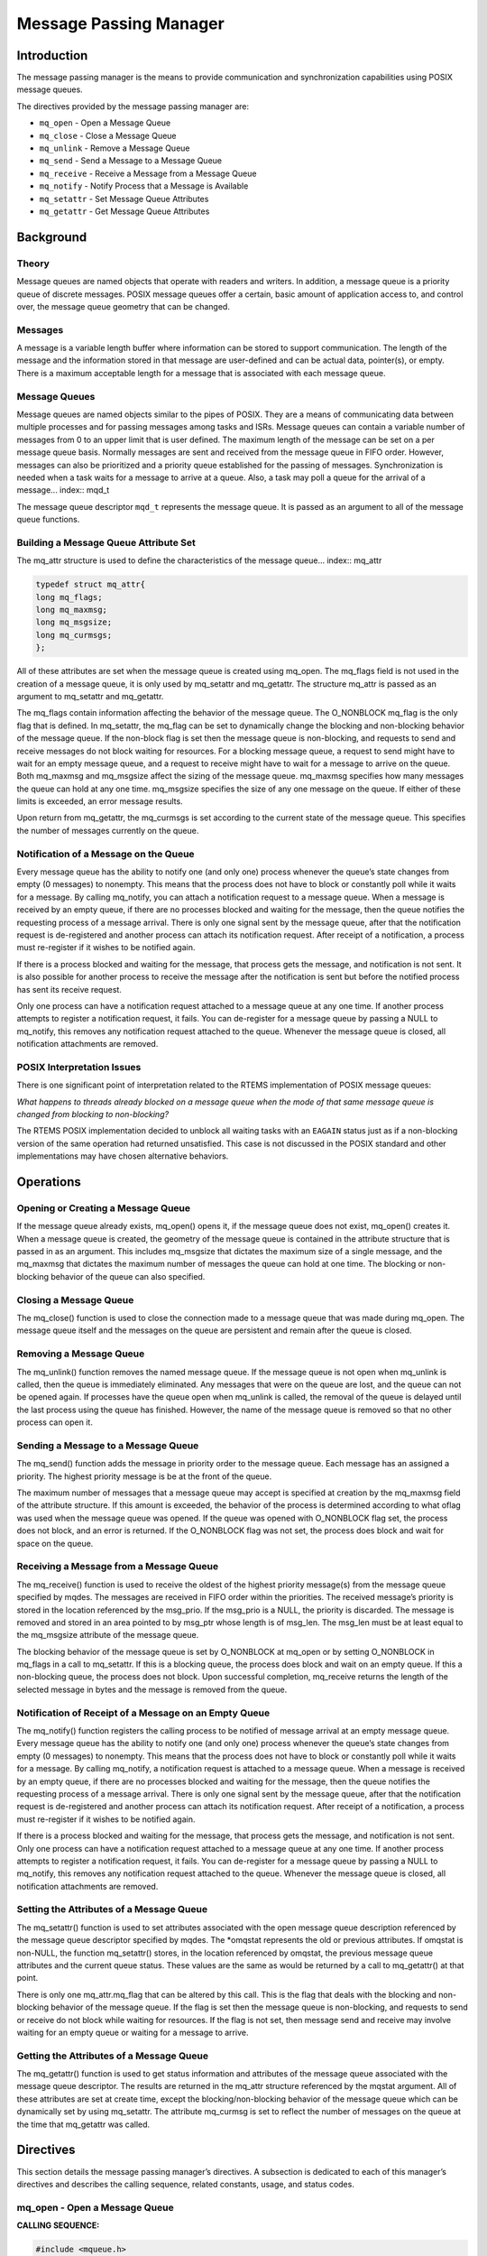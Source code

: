 Message Passing Manager
#######################

Introduction
============

The message passing manager is the means to provide communication and
synchronization capabilities using POSIX message queues.

The directives provided by the message passing manager are:

- ``mq_open`` - Open a Message Queue

- ``mq_close`` - Close a Message Queue

- ``mq_unlink`` - Remove a Message Queue

- ``mq_send`` - Send a Message to a Message Queue

- ``mq_receive`` - Receive a Message from a Message Queue

- ``mq_notify`` - Notify Process that a Message is Available

- ``mq_setattr`` - Set Message Queue Attributes

- ``mq_getattr`` - Get Message Queue Attributes

Background
==========

Theory
------

Message queues are named objects that operate with readers and writers.
In addition, a message queue is a priority queue of discrete messages.
POSIX message queues offer a certain, basic amount of application access
to, and control over, the message queue geometry that can be changed.

Messages
--------

A message is a variable length buffer where information can be stored to
support communication. The length of the message and the information
stored in that message are user-defined and can be actual data,
pointer(s), or empty. There is a maximum acceptable length for a message
that is associated with each message queue.

Message Queues
--------------

Message queues are named objects similar to the pipes of POSIX. They are
a means of communicating data between multiple processes and for passing
messages among tasks and ISRs. Message queues can contain a variable
number of messages from 0 to an upper limit that is user defined. The
maximum length of the message can be set on a per message queue basis.
Normally messages are sent and received from the message queue in FIFO
order. However, messages can also be prioritized and a priority queue
established for the passing of messages. Synchronization is needed when a
task waits for a message to arrive at a queue. Also, a task may poll a
queue for the arrival of a message... index:: mqd_t

The message queue descriptor ``mqd_t`` represents the message queue. It is
passed as an argument to all of the message queue functions.

Building a Message Queue Attribute Set
--------------------------------------

The mq_attr structure is used to define the characteristics of the message
queue... index:: mq_attr

.. code:: c

    typedef struct mq_attr{
    long mq_flags;
    long mq_maxmsg;
    long mq_msgsize;
    long mq_curmsgs;
    };

All of these attributes are set when the message queue is created using
mq_open. The mq_flags field is not used in the creation of a message
queue, it is only used by mq_setattr and mq_getattr. The structure
mq_attr is passed as an argument to mq_setattr and mq_getattr.

The mq_flags contain information affecting the behavior of the message
queue. The O_NONBLOCK mq_flag is the only flag that is defined. In
mq_setattr, the mq_flag can be set to dynamically change the blocking and
non-blocking behavior of the message queue. If the non-block flag is set
then the message queue is non-blocking, and requests to send and receive
messages do not block waiting for resources. For a blocking message
queue, a request to send might have to wait for an empty message queue,
and a request to receive might have to wait for a message to arrive on the
queue. Both mq_maxmsg and mq_msgsize affect the sizing of the message
queue. mq_maxmsg specifies how many messages the queue can hold at any
one time. mq_msgsize specifies the size of any one message on the queue.
If either of these limits is exceeded, an error message results.

Upon return from mq_getattr, the mq_curmsgs is set according to the
current state of the message queue. This specifies the number of messages
currently on the queue.

Notification of a Message on the Queue
--------------------------------------

Every message queue has the ability to notify one (and only one) process
whenever the queue’s state changes from empty (0 messages) to nonempty.
This means that the process does not have to block or constantly poll
while it waits for a message. By calling mq_notify, you can attach a
notification request to a message queue. When a message is received by an
empty queue, if there are no processes blocked and waiting for the
message, then the queue notifies the requesting process of a message
arrival. There is only one signal sent by the message queue, after that
the notification request is de-registered and another process can attach
its notification request. After receipt of a notification, a process must
re-register if it wishes to be notified again.

If there is a process blocked and waiting for the message, that process
gets the message, and notification is not sent. It is also possible for
another process to receive the message after the notification is sent but
before the notified process has sent its receive request.

Only one process can have a notification request attached to a message
queue at any one time. If another process attempts to register a
notification request, it fails. You can de-register for a message queue
by passing a NULL to mq_notify, this removes any notification request
attached to the queue. Whenever the message queue is closed, all
notification attachments are removed.

POSIX Interpretation Issues
---------------------------

There is one significant point of interpretation related to
the RTEMS implementation of POSIX message queues:

*What happens to threads already blocked on a message queue when the
mode of that same message queue is changed from blocking to non-blocking?*

The RTEMS POSIX implementation decided to unblock all waiting tasks
with an ``EAGAIN`` status just as if a non-blocking version of
the same operation had returned unsatisfied.  This case is not
discussed in the POSIX standard and other implementations may have
chosen alternative behaviors.

Operations
==========

Opening or Creating a Message Queue
-----------------------------------

If the message queue already exists, mq_open() opens it, if the message
queue does not exist, mq_open() creates it. When a message queue is
created, the geometry of the message queue is contained in the attribute
structure that is passed in as an argument. This includes mq_msgsize that
dictates the maximum size of a single message, and the mq_maxmsg that
dictates the maximum number of messages the queue can hold at one time.
The blocking or non-blocking behavior of the queue can also specified.

Closing a Message Queue
-----------------------

The mq_close() function is used to close the connection made to a message
queue that was made during mq_open. The message queue itself and the
messages on the queue are persistent and remain after the queue is closed.

Removing a Message Queue
------------------------

The mq_unlink() function removes the named message queue. If the message
queue is not open when mq_unlink is called, then the queue is immediately
eliminated. Any messages that were on the queue are lost, and the queue
can not be opened again. If processes have the queue open when mq_unlink
is called, the removal of the queue is delayed until the last process
using the queue has finished. However, the name of the message queue is
removed so that no other process can open it.

Sending a Message to a Message Queue
------------------------------------

The mq_send() function adds the message in priority order to the message
queue. Each message has an assigned a priority. The highest priority
message is be at the front of the queue.

The maximum number of messages that a message queue may accept is
specified at creation by the mq_maxmsg field of the attribute structure.
If this amount is exceeded, the behavior of the process is determined
according to what oflag was used when the message queue was opened. If
the queue was opened with O_NONBLOCK flag set, the process does not block,
and an error is returned. If the O_NONBLOCK flag was not set, the process
does block and wait for space on the queue.

Receiving a Message from a Message Queue
----------------------------------------

The mq_receive() function is used to receive the oldest of the highest
priority message(s) from the message queue specified by mqdes. The
messages are received in FIFO order within the priorities. The received
message’s priority is stored in the location referenced by the msg_prio.
If the msg_prio is a NULL, the priority is discarded. The message is
removed and stored in an area pointed to by msg_ptr whose length is of
msg_len. The msg_len must be at least equal to the mq_msgsize attribute
of the message queue.

The blocking behavior of the message queue is set by O_NONBLOCK at mq_open
or by setting O_NONBLOCK in mq_flags in a call to mq_setattr. If this is
a blocking queue, the process does block and wait on an empty queue. If
this a non-blocking queue, the process does not block. Upon successful
completion, mq_receive returns the length of the selected message in bytes
and the message is removed from the queue.

Notification of Receipt of a Message on an Empty Queue
------------------------------------------------------

The mq_notify() function registers the calling process to be notified of
message arrival at an empty message queue. Every message queue has the
ability to notify one (and only one) process whenever the queue’s state
changes from empty (0 messages) to nonempty. This means that the process
does not have to block or constantly poll while it waits for a message.
By calling mq_notify, a notification request is attached to a message
queue. When a message is received by an empty queue, if there are no
processes blocked and waiting for the message, then the queue notifies the
requesting process of a message arrival. There is only one signal sent by
the message queue, after that the notification request is de-registered
and another process can attach its notification request. After receipt of
a notification, a process must re-register if it wishes to be notified
again.

If there is a process blocked and waiting for the message, that process
gets the message, and notification is not sent. Only one process can have
a notification request attached to a message queue at any one time. If
another process attempts to register a notification request, it fails.
You can de-register for a message queue by passing a NULL to mq_notify,
this removes any notification request attached to the queue. Whenever the
message queue is closed, all notification attachments are removed.

Setting the Attributes of a Message Queue
-----------------------------------------

The mq_setattr() function is used to set attributes associated with the
open message queue description referenced by the message queue descriptor
specified by mqdes. The \*omqstat represents the old or previous
attributes. If omqstat is non-NULL, the function mq_setattr() stores, in
the location referenced by omqstat, the previous message queue attributes
and the current queue status. These values are the same as would be
returned by a call to mq_getattr() at that point.

There is only one mq_attr.mq_flag that can be altered by this call. This
is the flag that deals with the blocking and non-blocking behavior of the
message queue. If the flag is set then the message queue is non-blocking,
and requests to send or receive do not block while waiting for resources.
If the flag is not set, then message send and receive may involve waiting
for an empty queue or waiting for a message to arrive.

Getting the Attributes of a Message Queue
-----------------------------------------

The mq_getattr() function is used to get status information and attributes
of the message queue associated with the message queue descriptor. The
results are returned in the mq_attr structure referenced by the mqstat
argument. All of these attributes are set at create time, except the
blocking/non-blocking behavior of the message queue which can be
dynamically set by using mq_setattr. The attribute mq_curmsg is set to
reflect the number of messages on the queue at the time that mq_getattr
was called.

Directives
==========

This section details the message passing manager’s directives. A
subsection is dedicated to each of this manager’s directives and describes
the calling sequence, related constants, usage, and status codes.

mq_open - Open a Message Queue
------------------------------
.. index:: mq_open
.. index:: open a message queue

**CALLING SEQUENCE:**

.. code:: c

    #include <mqueue.h>
    mqd_t mq_open(
    const char     \*name,
    int             oflag,
    mode_t          mode,
    struct mq_attr \*attr
    );

**STATUS CODES:**

``EACCES`` - Either the message queue exists and the permissions
requested in oflags were denied, or the message does not exist and
permission to create one is denied.

``EEXIST`` - You tried to create a message queue that already exists.

``EINVAL`` - An inappropriate name was given for the message queue, or
the values of mq-maxmsg or mq_msgsize were less than 0.

``ENOENT`` - The message queue does not exist, and you did not specify
to create it.

``EINTR`` - The call to mq_open was interrupted by a signal.

``EMFILE`` - The process has too many files or message queues open.
This is a process limit error.

``ENFILE`` - The system has run out of resources to support more open
message queues. This is a system error.

``ENAMETOOLONG`` - mq_name is too long.

**DESCRIPTION:**

The mq_open () function establishes the connection between a process and a
message queue with a message queue descriptor. If the message queue
already exists, mq_open opens it, if the message queue does not exist,
mq_open creates it. Message queues can have multiple senders and
receivers. If mq_open is successful, the function returns a message queue
descriptor. Otherwise, the function returns a -1 and sets ’errno’ to
indicate the error.

The name of the message queue is used as an argument. For the best of
portability, the name of the message queue should begin with a "/" and no
other "/" should be in the name. Different systems interpret the name in
different ways.

The oflags contain information on how the message is opened if the queue
already exists. This may be O_RDONLY for read only, O_WRONLY for write
only, of O_RDWR, for read and write.

In addition, the oflags contain information needed in the creation of a
message queue. ``O_NONBLOCK`` - If the non-block flag is set then the
message queue is non-blocking, and requests to send and receive messages
do not block waiting for resources. If the flag is not set then the
message queue is blocking, and a request to send might have to wait for an
empty message queue. Similarly, a request to receive might have to wait
for a message to arrive on the queue. ``O_CREAT`` - This call specifies
that the call the mq_open is to create a new message queue. In this case
the mode and attribute arguments of the function call are utilized. The
message queue is created with a mode similar to the creation of a file,
read and write permission creator, group, and others.

The geometry of the message queue is contained in the attribute structure.
This includes mq_msgsize that dictates the maximum size of a single
message, and the mq_maxmsg that dictates the maximum number of messages
the queue can hold at one time. If a NULL is used in the mq_attr
argument, then the message queue is created with implementation defined
defaults. ``O_EXCL`` - is always set if O_CREAT flag is set. If the
message queue already exists, O_EXCL causes an error message to be
returned, otherwise, the new message queue fails and appends to the
existing one.

**NOTES:**

The mq_open () function does not add or remove messages from the queue.
When a new message queue is being created, the mq_flag field of the
attribute structure is not used.

mq_close - Close a Message Queue
--------------------------------
.. index:: mq_close
.. index:: close a message queue

**CALLING SEQUENCE:**

.. code:: c

    #include <mqueue.h>
    int mq_close(
    mqd_t mqdes
    );

**STATUS CODES:**

``EINVAL`` - The descriptor does not represent a valid open message
queue

**DESCRIPTION:**

The mq_close function removes the association between the message queue
descriptor, mqdes, and its message queue. If mq_close() is successfully
completed, the function returns a value of zero; otherwise, the function
returns a value of -1 and sets errno to indicate the error.

**NOTES:**

If the process had successfully attached a notification request to the
message queue via mq_notify, this attachment is removed, and the message
queue is available for another process to attach for notification.
mq_close has no effect on the contents of the message queue, all the
messages that were in the queue remain in the queue.

mq_unlink - Remove a Message Queue
----------------------------------
.. index:: mq_unlink
.. index:: remove a message queue

**CALLING SEQUENCE:**

.. code:: c

    #include <mqueue.h>
    int mq_unlink(
    const char \*name
    );

**STATUS CODES:**

``EINVAL`` - The descriptor does not represent a valid message queue

**DESCRIPTION:**

The mq_unlink() function removes the named message queue. If the message
queue is not open when mq_unlink is called, then the queue is immediately
eliminated. Any messages that were on the queue are lost, and the queue
can not be opened again. If processes have the queue open when mq_unlink
is called, the removal of the queue is delayed until the last process
using the queue has finished. However, the name of the message queue is
removed so that no other process can open it. Upon successful completion,
the function returns a value of zero. Otherwise, the named message queue
is not changed by this function call, and the function returns a value of
-1 and sets errno to indicate the error.

**NOTES:**

Calls to mq_open() to re-create the message queue may fail until the
message queue is actually removed. However, the mq_unlink() call need not
block until all references have been closed; it may return immediately.

mq_send - Send a Message to a Message Queue
-------------------------------------------
.. index:: mq_send
.. index:: send a message to a message queue

**CALLING SEQUENCE:**

.. code:: c

    #include<mqueue.h>
    int mq_send(
    mqd_t        mqdes,
    const char  \*msg_ptr,
    size_t       msg_len,
    unsigned int msg_prio
    );

**STATUS CODES:**

``EBADF`` - The descriptor does not represent a valid message queue, or the queue was opened for read only O_RDONLY``EINVAL`` - The value of msg_prio was greater than the MQ_PRIO_MAX.``EMSGSIZE`` - The msg_len is greater than the mq_msgsize attribute of the message queue``EAGAIN`` - The message queue is non-blocking, and there is no room on the queue for another message as specified by the mq_maxmsg.``EINTR`` - The message queue is blocking. While the process was waiting for free space on the queue, a signal arrived that interrupted the wait.

**DESCRIPTION:**

The mq_send() function adds the message pointed to by the argument msg_ptr
to the message queue specified by mqdes. Each message is assigned a
priority , from 0 to MQ_PRIO_MAX. MQ_PRIO_MAX is defined in <limits.h> and
must be at least 32. Messages are added to the queue in order of their
priority. The highest priority message is at the front of the queue.

The maximum number of messages that a message queue may accept is
specified at creation by the mq_maxmsg field of the attribute structure.
If this amount is exceeded, the behavior of the process is determined
according to what oflag was used when the message queue was opened. If
the queue was opened with O_NONBLOCK flag set, then the EAGAIN error is
returned. If the O_NONBLOCK flag was not set, the process blocks and
waits for space on the queue, unless it is interrupted by a signal.

Upon successful completion, the mq_send () function returns a value of
zero. Otherwise, no message is enqueued, the function returns -1, and
errno is set to indicate the error.

**NOTES:**

If the specified message queue is not full, mq_send inserts the message at
the position indicated by the msg_prio argument.

mq_receive - Receive a Message from a Message Queue
---------------------------------------------------
.. index:: mq_receive
.. index:: receive a message from a message queue

**CALLING SEQUENCE:**

.. code:: c

    #include <mqueue.h>
    size_t mq_receive(
    mqd_t         mqdes,
    char         \*msg_ptr,
    size_t        msg_len,
    unsigned int \*msg_prio
    );

**STATUS CODES:**

``EBADF`` - The descriptor does not represent a valid message queue, or the queue was opened for write only O_WRONLY``EMSGSIZE`` - The msg_len is less than the mq_msgsize attribute of the message queue``EAGAIN`` - The message queue is non-blocking, and the queue is empty``EINTR`` - The message queue is blocking. While the process was waiting for a message to arrive on the queue, a signal arrived that interrupted the wait.

**DESCRIPTION:**

The mq_receive function is used to receive the oldest of the highest
priority message(s) from the message queue specified by mqdes. The
messages are received in FIFO order within the priorities. The received
message’s priority is stored in the location referenced by the msg_prio.
If the msg_prio is a NULL, the priority is discarded. The message is
removed and stored in an area pointed to by msg_ptr whose length is of
msg_len. The msg_len must be at least equal to the mq_msgsize attribute
of the message queue.

The blocking behavior of the message queue is set by O_NONBLOCK at mq_open
or by setting O_NONBLOCK in mq_flags in a call to mq_setattr. If this is
a blocking queue, the process blocks and waits on an empty queue. If this
a non-blocking queue, the process does not block.

Upon successful completion, mq_receive returns the length of the selected
message in bytes and the message is removed from the queue. Otherwise, no
message is removed from the queue, the function returns a value of -1, and
sets errno to indicate the error.

**NOTES:**

If the size of the buffer in bytes, specified by the msg_len argument, is
less than the mq_msgsize attribute of the message queue, the function
fails and returns an error

mq_notify - Notify Process that a Message is Available
------------------------------------------------------
.. index:: mq_notify
.. index:: notify process that a message is available

**CALLING SEQUENCE:**

.. code:: c

    #include <mqueue.h>
    int mq_notify(
    mqd_t                  mqdes,
    const struct sigevent \*notification
    );

**STATUS CODES:**

``EBADF`` - The descriptor does not refer to a valid message queue``EBUSY`` - A notification request is already attached to the queue

**DESCRIPTION:**

If the argument notification is not NULL, this function registers the
calling process to be notified of message arrival at an empty message
queue associated with the specified message queue descriptor, mqdes.

Every message queue has the ability to notify one (and only one) process
whenever the queue’s state changes from empty (0 messages) to nonempty.
This means that the process does not have to block or constantly poll
while it waits for a message. By calling mq_notify, a notification
request is attached to a message queue. When a message is received by an
empty queue, if there are no processes blocked and waiting for the
message, then the queue notifies the requesting process of a message
arrival. There is only one signal sent by the message queue, after that
the notification request is de-registered and another process can attach
its notification request. After receipt of a notification, a process must
re-register if it wishes to be notified again.

If there is a process blocked and waiting for the message, that process
gets the message, and notification is not be sent. Only one process can
have a notification request attached to a message queue at any one time.
If another process attempts to register a notification request, it fails.
You can de-register for a message queue by passing a NULL to mq_notify;
this removes any notification request attached to the queue. Whenever the
message queue is closed, all notification attachments are removed.

Upon successful completion, mq_notify returns a value of zero; otherwise,
the function returns a value of -1 and sets errno to indicate the error.

**NOTES:**

It is possible for another process to receive the message after the notification is sent but before the notified process has sent its receive request.

mq_setattr - Set Message Queue Attributes
-----------------------------------------
.. index:: mq_setattr
.. index:: set message queue attributes

**CALLING SEQUENCE:**

.. code:: c

    #include <mqueue.h>
    int mq_setattr(
    mqd_t                 mqdes,
    const struct mq_attr \*mqstat,
    struct mq_attr       \*omqstat
    );

**STATUS CODES:**

``EBADF`` - The message queue descriptor does not refer to a valid, open queue.``EINVAL`` - The mq_flag value is invalid.

**DESCRIPTION:**

The mq_setattr function is used to set attributes associated with the open
message queue description referenced by the message queue descriptor
specified by mqdes. The \*omqstat represents the old or previous
attributes. If omqstat is non-NULL, the function mq_setattr() stores, in
the location referenced by omqstat, the previous message queue attributes
and the current queue status. These values are the same as would be
returned by a call to mq_getattr() at that point.

There is only one mq_attr.mq_flag which can be altered by this call.
This is the flag that deals with the blocking and non-blocking behavior of
the message queue. If the flag is set then the message queue is
non-blocking, and requests to send or receive do not block while waiting
for resources. If the flag is not set, then message send and receive may
involve waiting for an empty queue or waiting for a message to arrive.

Upon successful completion, the function returns a value of zero and the
attributes of the message queue have been changed as specified.
Otherwise, the message queue attributes is unchanged, and the function
returns a value of -1 and sets errno to indicate the error.

**NOTES:**

All other fields in the mq_attr are ignored by this call.

mq_getattr - Get Message Queue Attributes
-----------------------------------------
.. index:: mq_getattr
.. index:: get message queue attributes

**CALLING SEQUENCE:**

.. code:: c

    #include <mqueue.h>
    int mq_getattr(
    mqd_t mqdes,
    struct mq_attr \*mqstat
    );

**STATUS CODES:**

``EBADF`` - The message queue descriptor does not refer to a valid,
open message queue.

**DESCRIPTION:**

The mqdes argument specifies a message queue descriptor. The mq_getattr
function is used to get status information and attributes of the message
queue associated with the message queue descriptor. The results are
returned in the mq_attr structure referenced by the mqstat argument. All
of these attributes are set at create time, except the
blocking/non-blocking behavior of the message queue which can be
dynamically set by using mq_setattr. The attribute mq_curmsg is set to
reflect the number of messages on the queue at the time that mq_getattr
was called.

Upon successful completion, the mq_getattr function returns zero.
Otherwise, the function returns -1 and sets errno to indicate the error.

**NOTES:**

.. COMMENT: COPYRIGHT (c) 1988-2014.

.. COMMENT: On-Line Applications Research Corporation (OAR).

.. COMMENT: All rights reserved.

